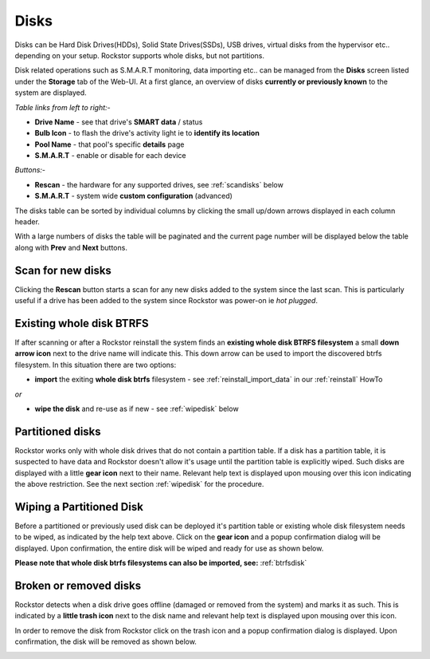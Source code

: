 ..  _disks:

Disks
=====

Disks can be Hard Disk Drives(HDDs), Solid State Drives(SSDs), USB drives,
virtual disks from the hypervisor etc.. depending on your setup. Rockstor
supports whole disks, but not partitions.

Disk related operations such as S.M.A.R.T monitoring, data importing etc.. can
be managed from the **Disks** screen listed under the **Storage** tab of the
Web-UI. At a first glance, an overview of disks **currently or previously
known** to the system are displayed.

*Table links from left to right:-*

* **Drive Name** - see that drive's **SMART data** / status
* **Bulb Icon** - to flash the drive's activity light ie to **identify its location**
* **Pool Name** - that pool's specific **details** page
* **S.M.A.R.T** - enable or disable for each device

*Buttons:-*

* **Rescan** - the hardware for any supported drives, see :ref:`scandisks` below
* **S.M.A.R.T** - system wide **custom configuration** (advanced)

.. image:: images/disks_overview.png
   :scale: 80%
   :align: center

The disks table can be sorted by individual columns by clicking the small
up/down arrows displayed in each column header.

With a large numbers of disks the table will be paginated and the current page
number will be displayed below the table along with **Prev** and **Next**
buttons.

..  _scandisks:

Scan for new disks
------------------

Clicking the **Rescan** button starts a scan for any new disks added to the
system since the last scan. This is particularly useful if a drive has been
added to the system since Rockstor was power-on ie *hot plugged*.

..  _btrfsdisk:

Existing whole disk BTRFS
-------------------------

If after scanning or after a Rockstor reinstall the system finds an
**existing whole disk BTRFS filesystem** a small **down arrow icon** next to
the drive name will indicate this. This down arrow can be used to import the
discovered btrfs filesystem. In this situation there are two
options:

* **import** the exiting **whole disk btrfs** filesystem - see :ref:`reinstall_import_data` in our :ref:`reinstall` HowTo

*or*

* **wipe the disk** and re-use as if new - see :ref:`wipedisk` below


..  _partitioneddisks:

Partitioned disks
-----------------

Rockstor works only with whole disk drives that do not contain a partition table.
If a disk has a partition table, it is suspected to have data and
Rockstor doesn't allow it's usage until the partition table is explicitly
wiped. Such disks are displayed with a little **gear icon** next to their
name. Relevant help text is displayed upon mousing over this icon indicating
the above restriction. See the next section :ref:`wipedisk` for the procedure.

.. image:: images/partitioned_disk.png
   :scale: 65 %
   :align: center

..  _wipedisk:

Wiping a Partitioned Disk
-------------------------

Before a partitioned or previously used disk can be deployed it's partition
table or existing whole disk filesystem needs to be wiped, as
indicated by the help text above. Click on the **gear icon** and a popup confirmation
dialog will be displayed. Upon confirmation, the entire disk will be wiped and
ready for use as shown below.

**Please note that whole disk btrfs filesystems can also be imported, see:**
:ref:`btrfsdisk`

.. image:: images/disk_wipe_partition.png
   :scale: 65 %
   :align: center

Broken or removed disks
-----------------------

Rockstor detects when a disk drive goes offline (damaged or removed from the
system) and marks it as such. This is indicated by a **little trash icon** next
to the disk name and relevant help text is displayed upon mousing over this icon.

.. image:: images/disk_offline.png
   :scale: 65 %
   :align: center

In order to remove the disk from Rockstor click on the trash icon and a popup
confirmation dialog is displayed. Upon confirmation, the disk will be removed
as shown below.

.. image:: images/disk_remove.png
   :scale: 65 %
   :align: center
